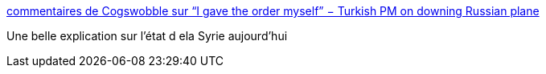 :jbake-type: post
:jbake-status: published
:jbake-title: commentaires de Cogswobble sur “I gave the order myself” − Turkish PM on downing Russian plane
:jbake-tags: politique,guerre,_mois_nov.,_année_2015
:jbake-date: 2015-11-27
:jbake-depth: ../
:jbake-uri: shaarli/1448612034000.adoc
:jbake-source: https://nicolas-delsaux.hd.free.fr/Shaarli?searchterm=https%3A%2F%2Fwww.reddit.com%2Fr%2Fworldnews%2Fcomments%2F3u85x1%2Fi_gave_the_order_myself_turkish_pm_on_downing%2Fcxczh2e&searchtags=politique+guerre+_mois_nov.+_ann%C3%A9e_2015
:jbake-style: shaarli

https://www.reddit.com/r/worldnews/comments/3u85x1/i_gave_the_order_myself_turkish_pm_on_downing/cxczh2e[commentaires de Cogswobble sur “I gave the order myself” − Turkish PM on downing Russian plane]

Une belle explication sur l'état d ela Syrie aujourd'hui
